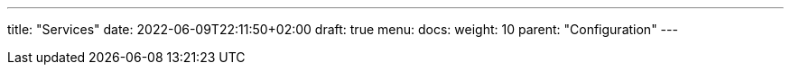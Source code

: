 ---
title: "Services"
date: 2022-06-09T22:11:50+02:00
draft: true
menu:
  docs:
    weight: 10
    parent: "Configuration"
---